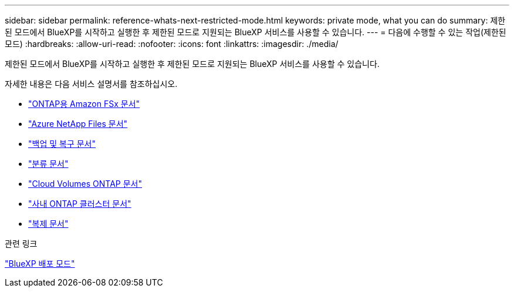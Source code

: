 ---
sidebar: sidebar 
permalink: reference-whats-next-restricted-mode.html 
keywords: private mode, what you can do 
summary: 제한된 모드에서 BlueXP를 시작하고 실행한 후 제한된 모드로 지원되는 BlueXP 서비스를 사용할 수 있습니다. 
---
= 다음에 수행할 수 있는 작업(제한된 모드)
:hardbreaks:
:allow-uri-read: 
:nofooter: 
:icons: font
:linkattrs: 
:imagesdir: ./media/


[role="lead"]
제한된 모드에서 BlueXP를 시작하고 실행한 후 제한된 모드로 지원되는 BlueXP 서비스를 사용할 수 있습니다.

자세한 내용은 다음 서비스 설명서를 참조하십시오.

* https://docs.netapp.com/us-en/cloud-manager-fsx-ontap/index.html["ONTAP용 Amazon FSx 문서"^]
* https://docs.netapp.com/us-en/cloud-manager-azure-netapp-files/index.html["Azure NetApp Files 문서"^]
* https://docs.netapp.com/us-en/cloud-manager-backup-restore/index.html["백업 및 복구 문서"^]
* https://docs.netapp.com/us-en/cloud-manager-data-sense/index.html["분류 문서"^]
* https://docs.netapp.com/us-en/cloud-manager-cloud-volumes-ontap/index.html["Cloud Volumes ONTAP 문서"^]
* https://docs.netapp.com/us-en/cloud-manager-ontap-onprem/index.html["사내 ONTAP 클러스터 문서"^]
* https://docs.netapp.com/us-en/cloud-manager-replication/index.html["복제 문서"^]


.관련 링크
link:concept-modes.html["BlueXP 배포 모드"]
